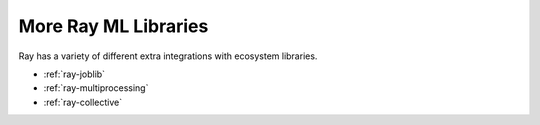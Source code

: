 More Ray ML Libraries
=====================

.. TODO: we added the three Ray Core examples below, since they don't really belong there.
    Going forward, make sure that all "Ray Lightning" and XGBoost topics are in one document or group,
    and not next to each other.

Ray has a variety of different extra integrations with ecosystem libraries.

- :ref:`ray-joblib`
- :ref:`ray-multiprocessing`
- :ref:`ray-collective`